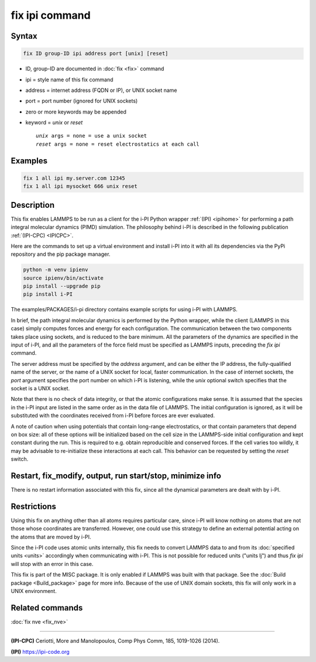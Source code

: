 .. index:: fix ipi

fix ipi command
===============

Syntax
""""""

.. code-block:: LAMMPS

   fix ID group-ID ipi address port [unix] [reset]

* ID, group-ID are documented in :doc:`fix <fix>` command
* ipi = style name of this fix command
* address = internet address (FQDN or IP), or UNIX socket name
* port = port number (ignored for UNIX sockets)

* zero or more keywords may be appended
* keyword = *unix* or *reset*

  .. parsed-literal::

       *unix* args = none = use a unix socket
       *reset* args = none = reset electrostatics at each call

Examples
""""""""

.. code-block:: LAMMPS

   fix 1 all ipi my.server.com 12345
   fix 1 all ipi mysocket 666 unix reset

Description
"""""""""""

This fix enables LAMMPS to be run as a client for the i-PI Python
wrapper :ref:`(IPI) <ipihome>` for performing a path integral molecular dynamics
(PIMD) simulation.  The philosophy behind i-PI is described in the
following publication :ref:`(IPI-CPC) <IPICPC>`.

Here are the commands to set up a virtual environment and install i-PI
into it with all its dependencies via the PyPi repository and the pip package manager.

.. code-block:: sh

   python -m venv ipienv
   source ipienv/bin/activate
   pip install --upgrade pip
   pip install i-PI

The examples/PACKAGES/i-pi directory contains example scripts for using i-PI
with LAMMPS.

In brief, the path integral molecular dynamics is performed by the
Python wrapper, while the client (LAMMPS in this case) simply computes
forces and energy for each configuration. The communication between
the two components takes place using sockets, and is reduced to the
bare minimum. All the parameters of the dynamics are specified in the
input of i-PI, and all the parameters of the force field must be
specified as LAMMPS inputs, preceding the *fix ipi* command.

The server address must be specified by the *address* argument, and
can be either the IP address, the fully-qualified name of the server,
or the name of a UNIX socket for local, faster communication. In the
case of internet sockets, the *port* argument specifies the port
number on which i-PI is listening, while the *unix* optional switch
specifies that the socket is a UNIX socket.

Note that there is no check of data integrity, or that the atomic
configurations make sense. It is assumed that the species in the i-PI
input are listed in the same order as in the data file of LAMMPS. The
initial configuration is ignored, as it will be substituted with the
coordinates received from i-PI before forces are ever evaluated.

A note of caution when using potentials that contain long-range
electrostatics, or that contain parameters that depend on box size:
all of these options will be initialized based on the cell size in the
LAMMPS-side initial configuration and kept constant during the run.
This is required to e.g. obtain reproducible and conserved forces.
If the cell varies too wildly, it may be advisable to re-initialize
these interactions at each call. This behavior can be requested by
setting the *reset* switch.

Restart, fix_modify, output, run start/stop, minimize info
"""""""""""""""""""""""""""""""""""""""""""""""""""""""""""

There is no restart information associated with this fix, since all
the dynamical parameters are dealt with by i-PI.

Restrictions
""""""""""""

Using this fix on anything other than all atoms requires particular
care, since i-PI will know nothing on atoms that are not those whose
coordinates are transferred. However, one could use this strategy to
define an external potential acting on the atoms that are moved by
i-PI.

Since the i-PI code uses atomic units internally, this fix needs to
convert LAMMPS data to and from its :doc:`specified units <units>`
accordingly when communicating with i-PI.  This is not possible for
reduced units ("units lj") and thus *fix ipi* will stop with an error in
this case.

This fix is part of the MISC package.  It is only enabled if
LAMMPS was built with that package.  See the
:doc:`Build package <Build_package>` page for more info.
Because of the use of UNIX domain sockets, this fix will only
work in a UNIX environment.

Related commands
""""""""""""""""

:doc:`fix nve <fix_nve>`

----------

.. _IPICPC:

**(IPI-CPC)** Ceriotti, More and Manolopoulos, Comp Phys Comm, 185,
1019-1026 (2014).

.. _ipihome:

**(IPI)**
`https://ipi-code.org <https://ipi-code.org>`_
